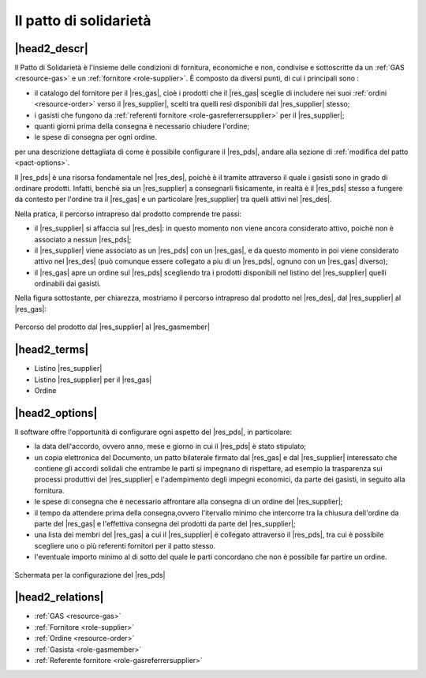 .. _resource-pact:

Il patto di solidarietà
=======================

|head2_descr|
-------------

Il Patto di Solidarietà è l'insieme delle condizioni di fornitura, economiche e non, condivise e sottoscritte da un :ref:`GAS <resource-gas>` e un :ref:`fornitore <role-supplier>`. È composto da diversi punti, di cui i principali sono :

* il catalogo del fornitore per il |res_gas|, cioè i prodotti che il |res_gas| sceglie di includere nei suoi :ref:`ordini <resource-order>` verso il |res_supplier|, scelti tra quelli resi disponibili dal |res_supplier| stesso; 
* i gasisti che fungono da :ref:`referenti fornitore <role-gasreferrersupplier>` per il |res_supplier|;
* quanti giorni prima della consegna è necessario chiudere l'ordine;
* le spese di consegna per ogni ordine.

per una descrizione dettagliata di come è possibile configurare il |res_pds|, andare alla sezione di :ref:`modifica del patto <pact-options>`.

Il |res_pds| è una risorsa fondamentale nel |res_des|, poichè è il tramite attraverso il quale i gasisti sono in grado di ordinare prodotti. Infatti, benchè sia un |res_supplier| a consegnarli fisicamente, in realtà è il |res_pds| stesso a fungere da contesto per l'ordine tra il |res_gas| e un particolare |res_supplier| tra quelli attivi nel |res_des|.

Nella pratica, il percorso intrapreso dal prodotto comprende tre passi:

* il |res_supplier| si affaccia sul |res_des|: in questo momento non viene ancora considerato attivo, poichè non è associato a nessun |res_pds|;
* il |res_supplier| viene associato as un |res_pds| con un |res_gas|, e da questo momento in poi viene considerato attivo nel |res_des| (può comunque essere collegato a piu di un |res_pds|, ognuno con un |res_gas| diverso);
* il |res_gas| apre un ordine sul |res_pds| scegliendo tra i prodotti disponibili nel listino del |res_supplier| quelli ordinabili dai gasisti.

Nella figura sottostante, per chiarezza, mostriamo il percorso intrapreso dal prodotto nel |res_des|, dal |res_supplier| al |res_gas|:



.. figure:: _static/des_pact.png
    :alt: I tre livelli del percorso del prodotto nel |res_des| 
    :align: center
    
    Percorso del prodotto dal |res_supplier| al |res_gasmember|



|head2_terms|
-------------

* Listino |res_supplier|
* Listino |res_supplier| per il |res_gas|
* Ordine

.. _pact-options:

|head2_options|
---------------

Il software offre l'opportunità di configurare ogni aspetto del |res_pds|, in particolare:

* la data dell'accordo, ovvero anno, mese e giorno in cui il |res_pds| è stato stipulato;
* un copia elettronica del Documento, un patto bilaterale firmato dal |res_gas| e dal |res_supplier| interessato che contiene gli accordi solidali che entrambe le parti si impegnano di rispettare, ad esempio la trasparenza sui processi produttivi del |res_supplier| e l'adempimento degli impegni economici, da parte dei gasisti, in seguito alla fornitura.
* le spese di consegna che è necessario affrontare alla consegna di un ordine del |res_supplier|;
* il tempo da attendere prima della consegna,ovvero l'itervallo minimo che intercorre tra la chiusura dell'ordine da parte del |res_gas| e l'effettiva consegna dei prodotti da parte del |res_supplier|;
* una lista dei membri del |res_gas| a cui il |res_supplier| è collegato attraverso il |res_pds|, tra cui è possibile scegliere uno o più referenti fornitori per il patto stesso.
* l'eventuale importo minimo al di sotto del quale le parti concordano che non è possibile far partire un ordine.


.. figure:: _static/pact_config.png
    :alt: Configurazione del |res_pds|
    :align: center
    
    Schermata per la configurazione del |res_pds|



|head2_relations|
-----------------

* :ref:`GAS <resource-gas>` 
* :ref:`Fornitore <role-supplier>`
* :ref:`Ordine <resource-order>` 
* :ref:`Gasista <role-gasmember>`
* :ref:`Referente fornitore <role-gasreferrersupplier>` 
